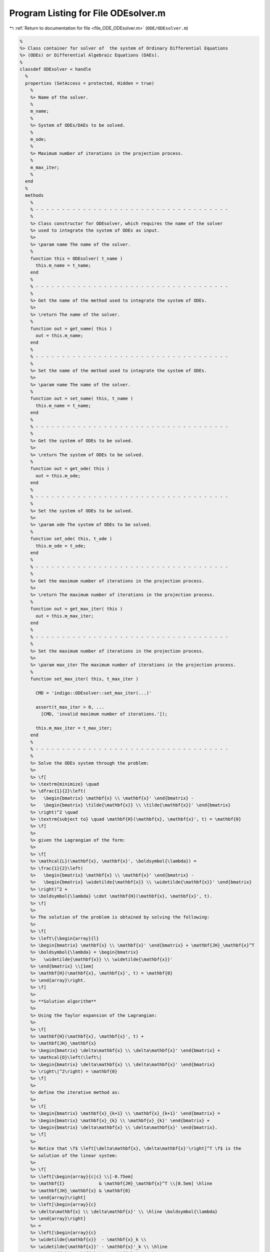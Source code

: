 
.. _program_listing_file_ODE_ODEsolver.m:

Program Listing for File ODEsolver.m
====================================

|exhale_lsh| :ref:`Return to documentation for file <file_ODE_ODEsolver.m>` (``ODE/ODEsolver.m``)

.. |exhale_lsh| unicode:: U+021B0 .. UPWARDS ARROW WITH TIP LEFTWARDS

.. code-block:: MATLAB

   %
   %> Class container for solver of  the system of Ordinary Differential Equations
   %> (ODEs) or Differential Algebraic Equations (DAEs).
   %
   classdef ODEsolver < handle
     %
     properties (SetAccess = protected, Hidden = true)
       %
       %> Name of the solver.
       %
       m_name;
       %
       %> System of ODEs/DAEs to be solved.
       %
       m_ode;
       %
       %> Maximum number of iterations in the projection process.
       %
       m_max_iter;
       %
     end
     %
     methods
       %
       % - - - - - - - - - - - - - - - - - - - - - - - - - - - - - - - - - - - - -
       %
       %> Class constructor for ODEsolver, which requires the name of the solver
       %> used to integrate the system of ODEs as input.
       %>
       %> \param name The name of the solver.
       %
       function this = ODEsolver( t_name )
         this.m_name = t_name;
       end
       %
       % - - - - - - - - - - - - - - - - - - - - - - - - - - - - - - - - - - - - -
       %
       %> Get the name of the method used to integrate the system of ODEs.
       %>
       %> \return The name of the solver.
       %
       function out = get_name( this )
         out = this.m_name;
       end
       %
       % - - - - - - - - - - - - - - - - - - - - - - - - - - - - - - - - - - - - -
       %
       %> Set the name of the method used to integrate the system of ODEs.
       %>
       %> \param name The name of the solver.
       %
       function out = set_name( this, t_name )
         this.m_name = t_name;
       end
       %
       % - - - - - - - - - - - - - - - - - - - - - - - - - - - - - - - - - - - - -
       %
       %> Get the system of ODEs to be solved.
       %>
       %> \return The system of ODEs to be solved.
       %
       function out = get_ode( this )
         out = this.m_ode;
       end
       %
       % - - - - - - - - - - - - - - - - - - - - - - - - - - - - - - - - - - - - -
       %
       %> Set the system of ODEs to be solved.
       %>
       %> \param ode The system of ODEs to be solved.
       %
       function set_ode( this, t_ode )
         this.m_ode = t_ode;
       end
       %
       % - - - - - - - - - - - - - - - - - - - - - - - - - - - - - - - - - - - - -
       %
       %> Get the maximum number of iterations in the projection process.
       %>
       %> \return The maximum number of iterations in the projection process.
       %
       function out = get_max_iter( this )
         out = this.m_max_iter;
       end
       %
       % - - - - - - - - - - - - - - - - - - - - - - - - - - - - - - - - - - - - -
       %
       %> Set the maximum number of iterations in the projection process.
       %>
       %> \param max_iter The maximum number of iterations in the projection process.
       %
       function set_max_iter( this, t_max_iter )
   
         CMD = 'indigo::ODEsolver::set_max_iter(...)'
   
         assert(t_max_iter > 0, ...
           [CMD, 'invalid maximum number of iterations.']);
   
         this.m_max_iter = t_max_iter;
       end
       %
       % - - - - - - - - - - - - - - - - - - - - - - - - - - - - - - - - - - - - -
       %
       %> Solve the ODEs system through the problem:
       %>
       %> \f[
       %> \textrm{minimize} \quad
       %> \dfrac{1}{2}\left(
       %>   \begin{bmatrix} \mathbf{x} \\ \mathbf{x}' \end{bmatrix} -
       %>   \begin{bmatrix} \tilde{\mathbf{x}} \\ \tilde{\mathbf{x}}' \end{bmatrix}
       %> \right)^2 \quad
       %> \textrm{subject to} \quad \mathbf{H}(\mathbf{x}, \mathbf{x}', t) = \mathbf{0}
       %> \f]
       %>
       %> given the Lagrangian of the form:
       %>
       %> \f[
       %> \mathcal{L}(\mathbf{x}, \mathbf{x}', \boldsymbol{\lambda}) =
       %> \frac{1}{2}\left(
       %>   \begin{bmatrix} \mathbf{x} \\ \mathbf{x}' \end{bmatrix} -
       %>   \begin{bmatrix} \widetilde{\mathbf{x}} \\ \widetilde{\mathbf{x}}' \end{bmatrix}
       %> \right)^2 +
       %> \boldsymbol{\lambda} \cdot \mathbf{H}(\mathbf{x}, \mathbf{x}', t).
       %> \f]
       %>
       %> The solution of the problem is obtained by solving the following:
       %>
       %> \f[
       %> \left\{\begin{array}{l}
       %> \begin{bmatrix} \mathbf{x} \\ \mathbf{x}' \end{bmatrix} + \mathbf{JH}_\mathbf{x}^T
       %> \boldsymbol{\lambda} = \begin{bmatrix}
       %>   \widetilde{\mathbf{x}} \\ \widetilde{\mathbf{x}}'
       %> \end{bmatrix} \\[1em]
       %> \mathbf{H}(\mathbf{x}, \mathbf{x}', t) = \mathbf{0}
       %> \end{array}\right.
       %> \f]
       %>
       %> **Solution algorithm**
       %>
       %> Using the Taylor expansion of the Lagrangian:
       %>
       %> \f[
       %> \mathbf{H}(\mathbf{x}, \mathbf{x}', t) +
       %> \mathbf{JH}_\mathbf{x}
       %> \begin{bmatrix} \delta\mathbf{x} \\ \delta\mathbf{x}' \end{bmatrix} +
       %> \mathcal{O}\left(\left\|
       %> \begin{bmatrix} \delta\mathbf{x} \\ \delta\mathbf{x}' \end{bmatrix}
       %> \right\|^2\right) = \mathbf{0}
       %> \f]
       %>
       %> define the iterative method as:
       %>
       %> \f[
       %> \begin{bmatrix} \mathbf{x}_{k+1} \\ \mathbf{x}_{k+1}' \end{bmatrix} =
       %> \begin{bmatrix} \mathbf{x}_{k} \\ \mathbf{x}_{k}' \end{bmatrix} +
       %> \begin{bmatrix} \delta\mathbf{x} \\ \delta\mathbf{x}' \end{bmatrix}.
       %> \f]
       %>
       %> Notice that \f$ \left[\delta\mathbf{x}, \delta\mathbf{x}'\right]^T \f$ is the
       %> solution of the linear system:
       %>
       %> \f[
       %> \left[\begin{array}{c|c} \\[-0.75em]
       %> \mathbf{I}             & \mathbf{JH}_\mathbf{x}^T \\[0.5em] \hline
       %> \mathbf{JH}_\mathbf{x} & \mathbf{0}
       %> \end{array}\right]
       %> \left[\begin{array}{c}
       %> \delta\mathbf{x} \\ \delta\mathbf{x}' \\ \hline \boldsymbol{\lambda}
       %> \end{array}\right]
       %> =
       %> \left[\begin{array}{c}
       %> \widetilde{\mathbf{x}}  - \mathbf{x}_k \\
       %> \widetilde{\mathbf{x}}' - \mathbf{x}'_k \\ \hline
       %> -\mathbf{H}(\mathbf{x}_k, \mathbf{x}_k', t_k)
       %> \end{array}\right]
       %> \f]
       %>
       %> where \f$ \mathbf{JH}_\mathbf{x} \f$ is the Jacobian of the invariants/
       %> hidden constraints with respect to the states \f$ \mathbf{x} \f$.
       %
       function [x, x_dot] = project( this, x_tilde, x_dot_tilde, t )
   
         CMD = 'indigo::ODEsolver::project(...): ';
   
         % Get the number of states, equations and invariants
         num_eqns = this.m_ode.get_num_eqns();
         num_invs = this.m_ode.get_num_invs();
         x        = x_tilde;
         x_dot    = x_dot_tilde;
   
         assert(length(x_tilde) == num_eqns, ...
           [CMD, 'the number of states does not match the number of equations.']);
         assert(length(x_dot_tilde) == num_eqns, ...
           [CMD, 'the number of states derivatives does not match the number of equations.']);
   
         % Check if there are any constraints
         if num_invs > 0
   
           % Calculate and scale the tolerance
           tolerance = max(1, norm(x_tilde, inf)) * sqrt(eps);
   
           % Iterate until the projected solution is found
           for k = 1:this.m_max_iter
             %     [A]           {x}      =                   {b}
             % / I  JH^T \ / dx, dx_dot \   / x_tilde - x_k, x_dot_tilde - x_dot \
             % |         | |            | = |                                    |
             % \ JH   0  / \   lambda   /   \                 -H                 /
   
             % Evaluate the invariants/hidden constraints vector and its Jacobian
             J  = this.m_ode.H(x, x_dot, t);
             JH = this.m_ode.JH(x, x_dot, t);
   
             % Compute the solution of the linear system
             A   = [eye(num_eqns), JH.'; ...
                    JH, zeros(num_invs, num_invs)];
             b   = [x_tilde-x; x_dot_tilde-x_dot; -H];
             sol = A\b;
   
             % Update the solution
             dx     = sol(1:num_eqns);
             dx_dot = sol(num_eqns+1:2*num_eqns+1);
             x      = x     + dx;
             x_dot  = x_dot + dx_dot;
   
             % Check if the solution is found
             if (max(abs(dx)) < tolerance && max(abs(H)) < tolerance)
               break;
             else if (k == MAX_ITER)
               warning([CMD, 'maximum number of iterations reached.']);
             end
             end
           end
         end
       end
       %
       % - - - - - - - - - - - - - - - - - - - - - - - - - - - - - - - - - - -
       %
       %> Solve the system of ODEs and calculate the approximate solution.
       %>
       %> \param t       Time vector \f$ \left[ t_0, t_1, \ldots, t_n \right]^T \f$.
       %> \param x_0     Initial states value \f$ \mathbf{x}(t_0) \f$.
       %> \param project [optional, default = false] Apply projection to invariants
       %>                 at each step.
       %> \param verbose [optional, default = \f$ \mathrm{false} \f$] Activate
       %>                vebose mode.
       %> \param epsilon [optional, default = \f$ 1.0\mathrm{e}3 \f$] If
       %>                \f$ || \mathbf{x} ||_{\infty} > \varepsilon \f$
       %>                the computation is interrupted.
       %>
       %> \return A matrix \f$ \left[(\mathrm{size}(\mathbf{x}) + \mathrm{size}
       %>         (\mathbf{x}')) \times \mathrm{size}(t)\right] \f$ containing the
       %>         approximated solution \f$ \mathbf{x}(t) \f$ of the system of ODEs.
       %>
       %> **Usage:**
       %>
       %> Solve without the solution projection on invariants/hidden constraints and
       %> disabled verbose mode.
       %>
       %> \rst
       %> .. code-block:: none
       %>
       %>   sol = obj.solve(t, x_0);
       %>
       %> \endrst
       %>
       %> Solve with the solution projection on invariants/hidden constraints and
       %> disabled verbose mode.
       %>
       %> \rst
       %> .. code-block:: none
       %>
       %>   sol = obj.solve(t, x_0, true);
       %>
       %> \endrst
       %>
       %> Solve without the solution projection on invariants/hidden constraints and
       %> enabled verbose mode.
       %>
       %> \rst
       %> .. code-block:: none
       %>
       %>   sol = obj.solve(t, x_0, false, true);
       %>
       %> \endrst
       %>
       %> Plot the first component of the solution.
       %>
       %> \rst
       %> .. code-block:: none
       %>
       %>   plot(t, sol(1,:));
       %>
       %> \endrst
       %
       function out = solve( this, t, x_0, varargin )
   
         CMD = 'indigo::ODEsolver::solve(...): ';
   
         % Check initial conditions
         num_eqns = this.m_ode.get_num_eqns();
         if num_eqns ~= length(x_0)
           error([CMD, 'in %s solver, length(x_0) is %d, expected %d.'], ...
             this.m_name, length(x_0), num_eqns);
         end
   
         % Collect optional projection flag
         if nargin > 3
           project = varargin{1};
         else
           project = false;
         end
   
         % Collect optional verbose flag
         if nargin > 4
           verbose = varargin{2};
         else
           verbose = false;
         end
   
         % Collect optional epsilon value
         if nargin > 5
           epsilon = varargin{3};
         else
           epsilon = 1.0e3;
         end
   
         % Check number of input arguments
         if nargin > 6
           error([CMD, 'in %s solver, too many input arguments.'], this.m_name);
         end
   
         out      = zeros(num_eqns, length(t));
         out(:,1) = x_0(:);
         perc     = 0.0;
         nt       = length(t)-1;
         for k = 1:nt
           if verbose
             newpp = ceil(100*k/nt);
             if newpp > perc+4
               perc = newpp;
               fprintf('%3d%%\n', perc);
             end
           end
   
           % Integrate system of ODEs
           x_new = this.step(t(k), out(:,k), t(k+1)-t(k));
   
           % Project solution on the invariants/hidden constraints
           if project
             x_new = this.project(t(k+1), x_new);
           end
   
           % Check the infinity norm of the projected solution
           norm_x_new = norm(x_new, inf);
           if norm_x_new > epsilon
             fprintf([CMD, 'in %s solver, at t(%d) = %g, ||x||_inf = %g, computation interrupted.\n'], ...
               this.m_name, k, t(k), norm_xnew);
             break;
           end
           out(:,k+1) = x_new;
         end
       end
       %
       % - - - - - - - - - - - - - - - - - - - - - - - - - - - - - - - - - - - - -
       %
     end
     %
     methods (Abstract)
       %
       % - - - - - - - - - - - - - - - - - - - - - - - - - - - - - - - - - - - - -
       %
       %> Generic advancing step for a generic solver.
       %>
       %> \param x_k     States value at \f$ k \f$-th time step \f$ \mathbf{x}(t_k) \f$.
       %> \param x_dot_k States derivative at \f$ k \f$-th time step \f$ \mathbf{x}'(t_k) \f$.
       %> \param t_k     Time step \f$ t_k \f$.
       %> \param d_t     Advancing time step \f$ \Delta t\f$.
       %>
       %> \return The approximation of \f$ \mathbf{x_{k+1}}(t_{k}+\Delta t) \f$.
       %
       step( this, x_k, x_dot_k, t_k, d_t )
       %
       % - - - - - - - - - - - - - - - - - - - - - - - - - - - - - - - - - - - - -
       %
     end
   end
